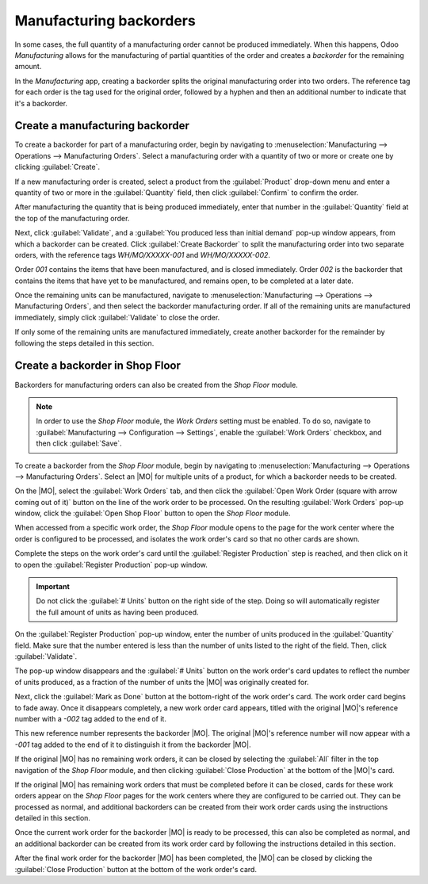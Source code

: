 ========================
Manufacturing backorders
========================

.. |MO| replace:: :abbr:`MO (Manufacturing Order)`

In some cases, the full quantity of a manufacturing order cannot be produced immediately. When this
happens, Odoo *Manufacturing* allows for the manufacturing of partial quantities of the order and
creates a *backorder* for the remaining amount.

In the *Manufacturing* app, creating a backorder splits the original manufacturing order into two
orders. The reference tag for each order is the tag used for the original order, followed by a
hyphen and then an additional number to indicate that it's a backorder.

.. example::
   A company creates a manufacturing order with the reference tag *WH/MO/00175*, for 10 units of
   *Product X*. After starting work on the manufacturing order, the employee working the production
   line realizes there are only enough components in stock to produce five units of the product.

   Instead of waiting for additional stock of the components, they manufacture five units and create
   a backorder for the remaining five. This splits the manufacturing order into two separate orders:
   *WH/MO/00175-001* and *WH/MO/00175-002*.

   Order *001* contains the five units that have been manufactured, and is immediately marked as
   :guilabel:`Done`. Order *002* contains the five units that still need to be manufactured and is
   marked as :guilabel:`In Progress`. Once the remaining components are available, the employee
   returns to order *002* and manufactures the remaining units before closing the order.

Create a manufacturing backorder
================================

To create a backorder for part of a manufacturing order, begin by navigating to
:menuselection:`Manufacturing --> Operations --> Manufacturing Orders`. Select a manufacturing order
with a quantity of two or more or create one by clicking :guilabel:`Create`.

If a new manufacturing order is created, select a product from the :guilabel:`Product` drop-down
menu and enter a quantity of two or more in the :guilabel:`Quantity` field, then click
:guilabel:`Confirm` to confirm the order.

After manufacturing the quantity that is being produced immediately, enter that number in the
:guilabel:`Quantity` field at the top of the manufacturing order.

.. image:: manufacturing_backorders/quantity-field.png
   :align: center
   :alt: The quantity field on a manufacturing order.

Next, click :guilabel:`Validate`, and a :guilabel:`You produced less than initial demand` pop-up
window appears, from which a backorder can be created. Click :guilabel:`Create Backorder` to split
the manufacturing order into two separate orders, with the reference tags *WH/MO/XXXXX-001* and
*WH/MO/XXXXX-002*.

.. image:: manufacturing_backorders/create-backorder-button.png
   :align: center
   :alt: The Create Backorder button on the "You produced less than initial demand" pop-up window.

Order *001* contains the items that have been manufactured, and is closed immediately. Order *002*
is the backorder that contains the items that have yet to be manufactured, and remains open, to be
completed at a later date.

Once the remaining units can be manufactured, navigate to :menuselection:`Manufacturing -->
Operations --> Manufacturing Orders`, and then select the backorder manufacturing order. If all of
the remaining units are manufactured immediately, simply click :guilabel:`Validate` to close the
order.

If only some of the remaining units are manufactured immediately, create another backorder for the
remainder by following the steps detailed in this section.

Create a backorder in Shop Floor
================================

Backorders for manufacturing orders can also be created from the *Shop Floor* module.

.. note::
   In order to use the *Shop Floor* module, the *Work Orders* setting must be enabled. To do so,
   navigate to :guilabel:`Manufacturing --> Configuration --> Settings`, enable the :guilabel:`Work
   Orders` checkbox, and then click :guilabel:`Save`.

To create a backorder from the *Shop Floor* module, begin by navigating to
:menuselection:`Manufacturing --> Operations --> Manufacturing Orders`. Select an |MO| for multiple
units of a product, for which a backorder needs to be created.

On the |MO|, select the :guilabel:`Work Orders` tab, and then click the :guilabel:`Open Work Order
(square with arrow coming out of it)` button on the line of the work order to be processed. On the
resulting :guilabel:`Work Orders` pop-up window, click the :guilabel:`Open Shop Floor` button to
open the *Shop Floor* module.

When accessed from a specific work order, the *Shop Floor* module opens to the page for the work
center where the order is configured to be processed, and isolates the work order's card so that no
other cards are shown.

Complete the steps on the work order's card until the :guilabel:`Register Production` step is
reached, and then click on it to open the :guilabel:`Register Production` pop-up window.

.. important::
   Do not click the :guilabel:`# Units` button on the right side of the step. Doing so will
   automatically register the full amount of units as having been produced.

On the :guilabel:`Register Production` pop-up window, enter the number of units produced in the
:guilabel:`Quantity` field. Make sure that the number entered is less than the number of units
listed to the right of the field. Then, click :guilabel:`Validate`.

.. image:: manufacturing_backorders/register-production.png
   :align: center
   :alt: The Register Production pop-up window in the Shop Floor module.

The pop-up window disappears and the :guilabel:`# Units` button on the work order's card updates to
reflect the number of units produced, as a fraction of the number of units the |MO| was originally
created for.

Next, click the :guilabel:`Mark as Done` button at the bottom-right of the work order's card. The
work order card begins to fade away. Once it disappears completely, a new work order card appears,
titled with the original |MO|'s reference number with a `-002` tag added to the end of it.

This new reference number represents the backorder |MO|. The original |MO|'s reference number will
now appear with a `-001` tag added to the end of it to distinguish it from the backorder |MO|.

If the original |MO| has no remaining work orders, it can be closed by selecting the :guilabel:`All`
filter in the top navigation of the *Shop Floor* module, and then clicking :guilabel:`Close
Production` at the bottom of the |MO|'s card.

If the original |MO| has remaining work orders that must be completed before it can be closed, cards
for these work orders appear on the *Shop Floor* pages for the work centers where they are
configured to be carried out. They can be processed as normal, and additional backorders can be
created from their work order cards using the instructions detailed in this section.

Once the current work order for the backorder |MO| is ready to be processed, this can also be
completed as normal, and an additional backorder can be created from its work order card by
following the instructions detailed in this section.

After the final work order for the backorder |MO| has been completed, the |MO| can be closed by
clicking the :guilabel:`Close Production` button at the bottom of the work order's card.
